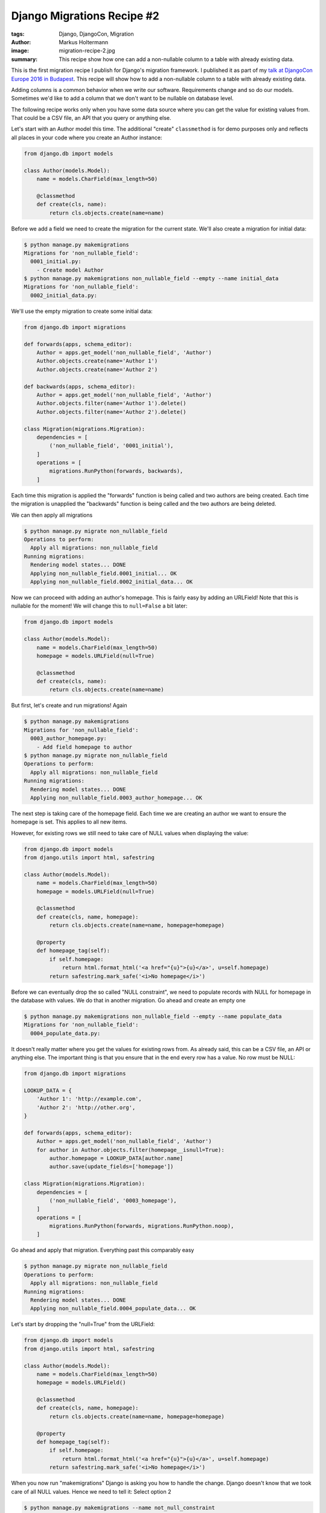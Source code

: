 ===========================
Django Migrations Recipe #2
===========================

:tags: Django, DjangoCon, Migration
:author: Markus Holtermann
:image: migration-recipe-2.jpg
:summary: This recipe show how one can add a non-nullable column to a table
   with already existing data.

This is the first migration recipe I publish for Django's migration framework.
I published it as part of my `talk at DjangoCon Europe 2016 in Budapest
<{filename}/Development/2016-04-04__en__dont-be-afraid-of-writing-
migrations.rst>`_. This recipe will show how to add a non-nullable column to a
table with already existing data.

Adding columns is a common behavior when we write our software. Requirements
change and so do our models. Sometimes we'd like to add a column that we don't
want to be nullable on database level.

The following recipe works only when you have some data source where you can
get the value for existing values from. That could be a CSV file, an API that
you query or anything else.

Let's start with an Author model this time. The additional "create"
``classmethod`` is for demo purposes only and reflects all places in your code
where you create an Author instance:

.. code-block:: python

    from django.db import models

    class Author(models.Model):
        name = models.CharField(max_length=50)

        @classmethod
        def create(cls, name):
            return cls.objects.create(name=name)

Before we add a field we need to create the migration for the current state.
We'll also create a migration for initial data:

.. code-block:: bash

    $ python manage.py makemigrations
    Migrations for 'non_nullable_field':
      0001_initial.py:
        - Create model Author
    $ python manage.py makemigrations non_nullable_field --empty --name initial_data
    Migrations for 'non_nullable_field':
      0002_initial_data.py:

We'll use the empty migration to create some initial data:

.. code-block:: python

    from django.db import migrations

    def forwards(apps, schema_editor):
        Author = apps.get_model('non_nullable_field', 'Author')
        Author.objects.create(name='Author 1')
        Author.objects.create(name='Author 2')

    def backwards(apps, schema_editor):
        Author = apps.get_model('non_nullable_field', 'Author')
        Author.objects.filter(name='Author 1').delete()
        Author.objects.filter(name='Author 2').delete()

    class Migration(migrations.Migration):
        dependencies = [
            ('non_nullable_field', '0001_initial'),
        ]
        operations = [
            migrations.RunPython(forwards, backwards),
        ]

Each time this migration is applied the "forwards" function is being called and
two authors are being created. Each time the migration is unapplied the "backwards" function is being called
and the two authors are being deleted.

We can then apply all migrations

.. code-block:: bash

    $ python manage.py migrate non_nullable_field
    Operations to perform:
      Apply all migrations: non_nullable_field
    Running migrations:
      Rendering model states... DONE
      Applying non_nullable_field.0001_initial... OK
      Applying non_nullable_field.0002_initial_data... OK

Now we can proceed with adding an author's homepage. This is fairly easy by adding an URLField! Note that this is nullable for the
moment! We will change this to ``null=False`` a bit later:

.. code-block:: python

    from django.db import models

    class Author(models.Model):
        name = models.CharField(max_length=50)
        homepage = models.URLField(null=True)

        @classmethod
        def create(cls, name):
            return cls.objects.create(name=name)

But first, let's create and run migrations! Again

.. code-block:: bash

    $ python manage.py makemigrations
    Migrations for 'non_nullable_field':
      0003_author_homepage.py:
        - Add field homepage to author
    $ python manage.py migrate non_nullable_field
    Operations to perform:
      Apply all migrations: non_nullable_field
    Running migrations:
      Rendering model states... DONE
      Applying non_nullable_field.0003_author_homepage... OK

The next step is taking care of the homepage field. Each time we are creating
an author we want to ensure the homepage is set. This applies to all new items.

However, for existing rows we still need to take care of NULL values when
displaying the value:

.. code-block:: python

    from django.db import models
    from django.utils import html, safestring

    class Author(models.Model):
        name = models.CharField(max_length=50)
        homepage = models.URLField(null=True)

        @classmethod
        def create(cls, name, homepage):
            return cls.objects.create(name=name, homepage=homepage)

        @property
        def homepage_tag(self):
            if self.homepage:
                return html.format_html('<a href="{u}">{u}</a>', u=self.homepage)
            return safestring.mark_safe('<i>No homepage</i>')

Before we can eventually drop the so called "NULL constraint", we need to
populate records with NULL for homepage in the database with values. We do that
in another migration. Go ahead and create an empty one

.. code-block:: bash

    $ python manage.py makemigrations non_nullable_field --empty --name populate_data
    Migrations for 'non_nullable_field':
      0004_populate_data.py:

It doesn't really matter where you get the values for existing rows from. As
already said, this can be a CSV file, an API or anything else. The important
thing is that you ensure that in the end every row has a value. No row must be
NULL:

.. code-block:: python

    from django.db import migrations

    LOOKUP_DATA = {
        'Author 1': 'http://example.com',
        'Author 2': 'http://other.org',
    }

    def forwards(apps, schema_editor):
        Author = apps.get_model('non_nullable_field', 'Author')
        for author in Author.objects.filter(homepage__isnull=True):
            author.homepage = LOOKUP_DATA[author.name]
            author.save(update_fields=['homepage'])

    class Migration(migrations.Migration):
        dependencies = [
            ('non_nullable_field', '0003_homepage'),
        ]
        operations = [
            migrations.RunPython(forwards, migrations.RunPython.noop),
        ]

Go ahead and apply that migration. Everything past this comparably easy

.. code-block:: bash

    $ python manage.py migrate non_nullable_field
    Operations to perform:
      Apply all migrations: non_nullable_field
    Running migrations:
      Rendering model states... DONE
      Applying non_nullable_field.0004_populate_data... OK

Let's start by dropping the "null=True" from the URLField:

.. code-block:: python

    from django.db import models
    from django.utils import html, safestring

    class Author(models.Model):
        name = models.CharField(max_length=50)
        homepage = models.URLField()

        @classmethod
        def create(cls, name, homepage):
            return cls.objects.create(name=name, homepage=homepage)

        @property
        def homepage_tag(self):
            if self.homepage:
                return html.format_html('<a href="{u}">{u}</a>', u=self.homepage)
            return safestring.mark_safe('<i>No homepage</i>')

When you now run "makemigrations" Django is asking you how to handle the
change. Django doesn't know that we took care of all NULL values. Hence we need
to tell it: Select option 2

.. code-block:: bash

    $ python manage.py makemigrations --name not_null_constraint

    You are trying to change the nullable field to non-nullable without a default ...
    Please select a fix:
     1) Provide a one-off value ...
     2) Ignore for now ...
     3) Quit ...
    Select an option: 2
    Migrations for 'non_nullable_field':
      0005_not_null_constraint.py:
        - Alter field homepage on author

This is the resulting migration. As you can see in the AlterField operation,
the URLField doesn't have a ``null=True`` anymore and will therefore add a ``NOT NULL``
constraint to the database:

.. code-block:: python

    from django.db import migrations, models

    class Migration(migrations.Migration):
        dependencies = [('non_nullable_field', '0004_populate')]
        operations = [
            migrations.AlterField(
                model_name='author',
                name='homepage',
                field=models.URLField(),
            ),
        ]

Go ahead and apply that migration

.. code-block:: bash

    $ python manage.py migrate non_nullable_field
    Operations to perform:
      Apply all migrations: non_nullable_field
    Running migrations:
      Rendering model states... DONE
      Applying non_nullable_field.0005_not_null_constraint... OK

Lastly, you should remove the code that handles NULL values from your code
base:

.. code-block:: python

    from django.db import models
    from django.utils import html

    class Author(models.Model):
        name = models.CharField(max_length=50)
        homepage = models.URLField()

        @classmethod
        def create(cls, name, homepage):
            return cls.objects.create(name=name, homepage=homepage)

        @property
        def homepage_tag(self):
            return html.format_html('<a href="{u}">{u}</a>', u=self.homepage)


Resources
=========

* `Slides <https://speakerdeck.com/markush/dont-be-afraid-of-writing-migrations>`_
* `Repository <https://github.com/MarkusH/migration-recipes>`_
